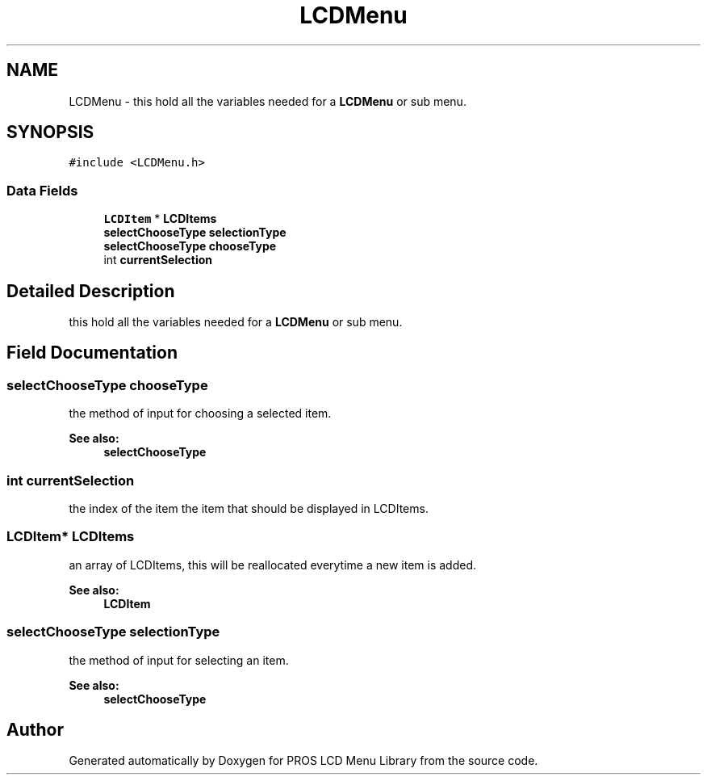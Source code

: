 .TH "LCDMenu" 3 "Wed Dec 21 2016" "PROS LCD Menu Library" \" -*- nroff -*-
.ad l
.nh
.SH NAME
LCDMenu \- this hold all the variables needed for a \fBLCDMenu\fP or sub menu\&.  

.SH SYNOPSIS
.br
.PP
.PP
\fC#include <LCDMenu\&.h>\fP
.SS "Data Fields"

.in +1c
.ti -1c
.RI "\fBLCDItem\fP * \fBLCDItems\fP"
.br
.ti -1c
.RI "\fBselectChooseType\fP \fBselectionType\fP"
.br
.ti -1c
.RI "\fBselectChooseType\fP \fBchooseType\fP"
.br
.ti -1c
.RI "int \fBcurrentSelection\fP"
.br
.in -1c
.SH "Detailed Description"
.PP 
this hold all the variables needed for a \fBLCDMenu\fP or sub menu\&. 
.SH "Field Documentation"
.PP 
.SS "\fBselectChooseType\fP chooseType"
the method of input for choosing a selected item\&.
.PP
\fBSee also:\fP
.RS 4
\fBselectChooseType\fP 
.RE
.PP

.SS "int currentSelection"
the index of the item the item that should be displayed in LCDItems\&. 
.SS "\fBLCDItem\fP* LCDItems"
an array of LCDItems, this will be reallocated everytime a new item is added\&.
.PP
\fBSee also:\fP
.RS 4
\fBLCDItem\fP 
.RE
.PP

.SS "\fBselectChooseType\fP selectionType"
the method of input for selecting an item\&.
.PP
\fBSee also:\fP
.RS 4
\fBselectChooseType\fP 
.RE
.PP


.SH "Author"
.PP 
Generated automatically by Doxygen for PROS LCD Menu Library from the source code\&.
